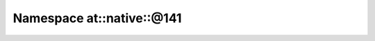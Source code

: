 
.. _namespace_at__native__@141:

Namespace at::native::@141
==========================


.. contents:: Contents
   :local:
   :backlinks: none



